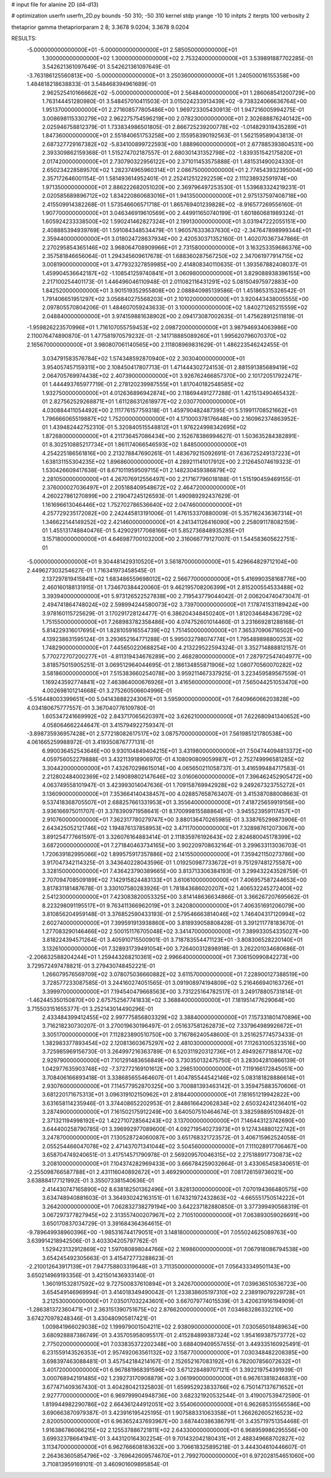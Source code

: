 # input file for alanine 2D (d4-d13)

# optimization
userfn       userfn_2D.py
bounds       -50 310; -50 310
kernel       stdp
yrange       -10 10
initpts      2
iterpts      100
verbosity    2

thetaprior gamma
thetapriorparam 2 8; 3.3678 9.0204; 3.3678 9.0204


RESULTS:
 -5.000000000000000E+01 -5.000000000000000E+01       2.585050000000000E+01
  1.300000000000000E+02  1.300000000000000E+02       2.753240000000000E+01       3.539891887702285E-01       3.542621361097649E-01  3.542621361097649E-01
 -3.763186125560813E+00 -5.000000000000000E+01       3.250360000000000E+01       1.240500016155358E+00       1.484818218638833E-01  3.548468394961689E-01
  2.962525410166662E+02 -5.000000000000000E+01       2.564840000000000E+01       1.286068541200729E+00       1.763144451280980E-01  3.548457010411503E-01
  3.015024233913439E+02 -9.738324066636764E+00       1.951370000000000E+01       2.271608577805486E+00       1.969723305430913E-01  1.947216005994275E-01
  3.008698115330279E+02  2.962275754596219E+00       2.078230000000000E+01       2.302688876240142E+00       2.025946758812379E-01  1.733834986501805E-01
  2.866725239200778E+02 -1.014829319435289E+01       1.847360000000000E+01       2.551840651753258E+00       2.155958390192563E-01  1.562159589043813E-01
  2.687327729167382E+02 -5.834100899722593E+00       1.888960000000000E+01       2.677885393804531E+00       2.393309862159368E-01  1.515274702187557E-01
  2.680301431352798E+02 -1.839351542175820E+01       2.017420000000000E+01       2.730790322956122E+00       2.371011453575888E-01  1.481531490024330E-01
  2.650234228589570E+02  1.282374965960314E+01       2.086750000000000E+01       2.774543932395004E+00       2.357172646001154E-01  1.581493614952401E-01
  2.252412512292259E+02  2.111238932591974E+00       1.971350000000000E+01       2.886222682051020E+00       2.369796497253530E-01  1.539683324219231E-01
  2.020585689896712E+02  1.834220860683016E+01       1.941350000000000E+01       2.975137597408718E+00       2.415509914382268E-01  1.573546606571718E-01
  1.865769401239828E+02 -8.916577269556160E-01       1.907700000000000E+01       3.046346919610569E+00       2.449911650740199E-01  1.601860681989324E-01
  1.605924233338500E+02  1.590241462827324E+01       2.199130000000000E+01       3.031947222055151E+00       2.408885394939769E-01  1.591084348534479E-01
  1.960576333637630E+02 -2.347647898999344E+01       2.359440000000000E+01       3.018024728637934E+00       2.420530371352160E-01  1.402070367347866E-01
  2.270295854365146E+02  3.968064708909966E+01       2.731580000000000E+01       3.163253359686376E+00       2.357581846656064E-01  1.294345609617678E-01
  1.688360287567250E+02  2.347061977914715E+02       3.008190000000000E+01       3.477932327859985E+00       2.414808340110635E-01  1.393567882408037E-01
  1.459904536642187E+02 -1.108541259740841E+01       3.060980000000000E+01       3.829088938396155E+00       2.217100254401173E-01  1.446496046110948E-01
  2.011082116431291E+02  5.081504975972883E+00       1.842520000000000E+01       3.901519352955808E+00       2.088840985139586E-01  1.451865315326542E-01
  1.791406651951297E+02  3.056840275568203E+01       2.101020000000000E+01       3.920443438005555E+00       2.097805570804206E-01  1.484607059243633E-01
  3.100000000000000E+02  1.840271265215559E+02       2.048840000000000E+01       3.974159881638902E+00       2.094173087002635E-01  1.475628912511819E-01
 -1.959826223570996E+01  1.716107055759453E+02       2.098720000000000E+01       3.987946934063986E+00       2.110076474890870E-01  1.477581970579232E-01
 -2.141718885089260E+01  1.995620796070370E+02       2.165670000000000E+01       3.980807061140565E+00       2.111808969831629E-01  1.486223546242455E-01
  3.034791583576784E+02  1.574348592870940E+02       2.303040000000000E+01       3.954057457159311E+00       2.108450417807713E-01  1.471444302724153E-01
  2.881591385689419E+02  2.064705769974438E+02       2.407390000000000E+01       3.926762466857370E+00       2.101720517922471E-01  1.444493765977719E-01
  2.278120239987555E+01  1.817040182548585E+02       1.932750000000000E+01       4.012636896942874E+00       2.118694491277288E-01  1.421513490465432E-01
  2.827562529268871E+01  1.611286312618977E+02       2.030770000000000E+01       4.030884411054492E+00       2.111776157759318E-01  1.459790482487395E-01
  5.519911708521662E+01  1.796666065519887E+02       1.752000000000000E+01       4.171000378176648E+00       2.160962374863952E-01  1.439482442752310E-01
  5.320840515548812E+01  1.976224998342695E+02       1.872680000000000E+01       4.211736457086434E+00       2.152678386994627E-01  1.503635284382891E-01
  8.302510885217734E+01  1.861174066546593E+02       1.848500000000000E+01       4.254225186561816E+00       2.213278847690261E-01  1.483679215092691E-01
  7.636725249137223E+01  1.638131155304235E+02       1.896860000000000E+01       4.289211141017912E+00       2.212645074619323E-01  1.530426609417638E-01
  8.671011959509715E+01  2.148230459386879E+02       2.281050000000000E+01       4.267076912556497E+00       2.217167796018188E-01  1.515190459469155E-01
  2.376000027036497E+01  2.205188409548672E+02       2.464720000000000E+01       4.260227861270899E+00       2.219047245126593E-01  1.490989292437629E-01
  1.161696613046446E+02  1.752702786536640E+02       2.047460000000000E+01       4.257729235172082E+00       2.242445813191006E-01  1.476153370880009E-01
  5.357162436367314E+01  1.346622144149252E+02       2.421460000000000E+01       4.241341126416090E+00       2.258091178082159E-01  1.455131748840476E-01
  5.429029177068166E+01  5.852736848935285E+01       3.157180000000000E+01       4.646987700103200E+00       2.316066779127007E-01  1.544583605622751E-01
 -5.000000000000000E+01  9.304481429310520E+01       3.561870000000000E+01       5.429664829712104E+00       2.449627303254627E-01  1.716341973458545E-01
  2.137297819415841E+02  1.683486559698012E+02       2.566770000000000E+01       5.416990358168776E+00       2.460160188131915E-01  1.734670384420060E-01
  9.462195708206399E+01  2.815200554533488E+02       3.393940000000000E+01       5.973126522527838E+00       2.719543779044042E-01  2.006204740473047E-01
  2.494741864748024E+02  2.598994244580073E+02       3.739700000000000E+01       7.178741531189424E+00       3.978160115725629E-01  3.170291728124477E-01
  6.386204348450240E+01  1.812034648436729E+02       1.751550000000000E+01       7.268983782358486E+00       4.074752601014460E-01  3.231669281288168E-01
  5.814229316017695E+01  1.828105916554739E+02       1.751450000000000E+01       7.365370906716502E+00       4.139238631595124E-01  3.293652164771288E-01
  5.995032798074774E+01  1.795489898800253E+02       1.748290000000000E+01       7.445650220688254E+00       4.213229522594324E-01  3.352714888812157E-01
  5.770272707200277E+01 -4.811319434676289E+00       2.468280000000000E+01       7.287972547404977E+00       3.818575015905251E-01  3.069512964044695E-01
  2.186134855871906E+02  1.080770560070282E+02       3.581860000000000E+01       7.515383660254078E+00       3.959211467337925E-01  3.223459589567559E-01
  1.169243592774841E+02  7.463864000676926E+01       3.416560000000000E+01       7.565044251053470E+00       4.002698101214668E-01  3.275260506604996E-01
 -5.516448003399651E+00  5.041438882243067E+01       3.595900000000000E+01       7.640966066203828E+00       4.034180675777557E-01  3.367040776109780E-01
  1.605347241669992E+02  2.843717065620397E+02       3.626210000000000E+01       7.622680941340652E+00       4.058064662244647E-01  3.415794922759347E-01
 -3.898735936957428E+01  2.577218082617517E+02       3.087570000000000E+01       7.561985121780538E+00       4.061665259988972E-01  3.419350876777131E-01
  6.990036452543646E+00  9.930104849404215E+01       3.431980000000000E+01       7.504744094813372E+00       4.059756052279888E-01  3.432113918906970E-01
  4.108090809059987E+01  2.752749996581285E+02       3.304420000000000E+01       7.432670298615014E+00       4.065650211058737E-01  3.416599484717583E-01
  2.212802484002369E+02  2.149089802147646E+02       3.016060000000000E+01       7.396462452905472E+00       4.063749558101947E-01  3.423993014047636E-01
  1.709158769942928E+02  9.249267323755272E+01       3.136090000000000E+01       7.353664140438457E+00       4.028857658763407E-01  3.415387088008663E-01
  9.537418368705507E+01  2.688257661331953E+01       3.355640000000000E+01       7.418725659919156E+00       3.936166975011707E-01  3.378390971958641E-01
  8.170099815588864E+01 -3.945523959117457E+01       2.910760000000000E+01       7.362317780279747E+00       3.880136470265985E-01  3.338765299873906E-01
  2.643425052121746E+02  1.194876137858953E+02       3.471170000000000E+01       7.328987612073067E+00       3.891254777661597E-01  3.326076164883414E-01
  2.111835976192643E+02  2.824680045178399E+02       3.687200000000000E+01       7.271840463734165E+00       3.902209708632164E-01  3.299633113036703E-01
  1.720639182995066E+02  1.899575917357886E+02       2.141550000000000E+01       7.359421150273786E+00       3.917047342114325E-01  3.343640228043596E-01
  1.019250987733672E+01  9.751297481275587E+00       3.328150000000000E+01       7.436423790389665E+00       3.813713306384193E-01  3.299432243528759E-01
  2.707094708509189E+02  7.142915824483133E+01       3.610610000000000E+01       7.406957587244653E+00       3.817831181487678E-01  3.330107580283926E-01
  1.781843686020207E+02  1.406532245272400E+02       2.541230000000000E+01       7.423083820053325E+00       3.814148636634866E-01  3.366267207695662E-01
  8.223298091195517E+01  9.763411366962019E+01       3.242080000000000E+01       7.406351691206079E+00       3.810856204959148E-01  3.376852590433193E-01
  2.579546663814046E+02  1.746404317120994E+02       2.602740000000000E+01       7.399591913938860E+00       3.818939058808428E-01  3.391211778183670E-01
  1.277083290146466E+02  2.500151176705048E+02       3.341470000000000E+01       7.389933054335027E+00       3.818224394571264E-01  3.405910715500901E-01
  3.718783554471123E+01 -3.808306528220140E+01       3.132610000000000E+01       7.328931739491054E+00       3.726400312898918E-01  3.262201034680686E-01
 -2.206632588204244E+01  1.259443268210361E+02       2.996640000000000E+01       7.306150990842273E+00       3.729572497478821E-01  3.279430748452221E-01
  1.266079576569709E+02  3.078075036660882E+02       3.611570000000000E+01       7.228900127388519E+00       3.728577233087585E-01  3.244160274051565E-01
  3.091908974194809E+02  5.216466940163726E+01       3.399970000000000E+01       7.194540479668563E+00       3.731225164782517E-01  3.249178805731814E-01
 -1.462445350150870E+00  2.675752567741833E+02       3.368840000000000E+01       7.181951477629064E+00       3.715503151655377E-01  3.252143014490296E-01
  2.433484399412455E+02  2.997775856803329E+02       3.388400000000000E+01       7.157331801470896E+00       3.716218230730207E-01  3.270019630196497E-01
  2.051637581262873E+02  7.337964989926672E+01       3.305170000000000E+01       7.112823890510750E+00       3.716786240548600E-01  3.251625774573433E-01
  1.382983377893454E+02  2.120813603675297E+02       2.481030000000000E+01       7.112631005323516E+00       3.725985969156730E-01  3.264997216363789E-01
  6.520311920312736E+01  2.494926771881470E+02       2.929790000000000E+01       7.101291483656849E+00       3.730350132475750E-01  3.283042810866139E-01
  1.042977635903748E+02 -7.372772169101612E+00       3.298510000000000E+01       7.119166172845051E+00       3.708406166893418E-01  3.338685655464607E-01
  1.404785544542146E+02  5.083181828886614E+01       2.930760000000000E+01       7.114577952870325E+00       3.700881393463142E-01  3.359475883570606E-01
  3.681220171675313E+01  3.096319102150962E+01       2.818440000000000E+01       7.181651219942822E+00       3.631658114235946E-01  3.374408652202953E-01
  2.848616642062834E+02  2.650324241236401E+02       3.287490000000000E+01       7.161502175912249E+00       3.640507510464674E-01  3.382598895109482E-01
  2.371321194998192E+02  1.422710728564243E+02       3.137000000000000E+01       7.146443123742690E+00       3.644400258790785E-01  3.396992977089600E-01
  4.092719540273973E+01  9.127434880122742E+01       3.247870000000000E+01       7.130528724060087E+00       3.651768321723572E-01  3.406715962524058E-01
  2.055254466047078E+02  2.471437071341044E+02       3.504560000000000E+01       7.111028917706467E+00       3.658704749240651E-01  3.417514571790978E-01
  2.569209570046315E+02  2.275188917730873E+02       3.208100000000000E+01       7.104374282969433E+00       3.666784259032664E-01  3.433065458340651E-01
 -2.255098766587788E+01  2.431116040892672E+01       3.469290000000000E+01       7.081726159736021E+00       3.638884177121992E-01  3.355073381540636E-01
  2.414430747165890E+02  8.638182501362496E+01       3.828130000000000E+01       7.070194366480575E+00       3.634748940881603E-01  3.364930242163151E-01
  1.674321972432863E+02 -4.665551750514222E+01       3.264200000000000E+01       7.062832738279194E+00       3.642237182880850E-01  3.377399490568319E-01
  3.067297377827945E+02  2.313557400207967E+02       2.710510000000000E+01       7.063893059026691E+00       3.650170837034729E-01  3.391684364364615E-01
 -9.789649938960396E+00 -1.985316744179051E+01       3.148180000000000E+01       7.055024625089763E+00       3.639914218942506E-01  3.403304205797762E-01
  1.529423132912869E+02  1.597080898044766E+02       2.169860000000000E+01       7.067918086794538E+00       3.654245492305663E-01  3.415472773288623E-01
 -2.210012643917139E+01  7.947758803319648E+01       3.711350000000000E+01       7.056433349501143E+00       3.650214969193356E-01  3.421501436933140E-01
  1.360191532817592E+02  9.727500837610894E+01       3.242670000000000E+01       7.039636510536723E+00       3.654549146969994E-01  3.414018349490042E-01
  1.233838605197310E+02  2.238919079229728E+01       3.212530000000000E+01       7.035017032243601E+00       3.667079774015539E-01  3.420631916194909E-01
 -1.286381372360471E+01  2.363151390751675E+02       2.876620000000000E+01       7.034683286332210E+00       3.674270978248346E-01  3.430480905817421E-01
  1.009841966029038E+02  1.199979001504211E+02       2.938090000000000E+01       7.030565018489634E+00       3.680928887386749E-01  3.435705958095517E-01
  2.415284899387324E+02  1.954169387573772E+02       2.775020000000000E+01       7.033835372202348E+00       3.688409409557455E-01  3.449335160925491E-01
  6.231559143526353E+01  2.957492063561132E+02       3.158770000000000E+01       7.030348482208385E+00       3.698397463088481E-01  3.457542184214167E-01
  2.152652167083192E+01  6.782007856072632E+01       3.401720000000000E+01       6.967881968391596E+00       3.671228489707121E-01  3.392219754391939E-01
  3.000768942191485E+02  1.239273170908879E+02       3.061990000000000E+01       6.967613818246831E+00       3.677471409367430E-01  3.404280421325803E-01
  1.659952923833766E+02  6.750147137671652E+01       2.927770000000000E+01       6.969799904948736E+00       3.682321920532544E-01  3.419007539472590E-01
  1.819944982290786E+02  2.664361244912051E+02       3.554060000000000E+01       6.962685315565586E+00       3.690663870979387E-01  3.423916195425195E-01
  1.907588331063358E+01  1.266262605216523E+02       2.820050000000000E+01       6.963652437693967E+00       3.687440386386791E-01  3.435719751354468E-01
  1.916386786066215E+02  2.125537886721811E+02       2.643300000000000E+01       6.968959986295556E+00       3.699323786641941E-01  3.443120164302254E-01
  9.701432042180431E+01  2.488349668702827E+02       3.113470000000000E+01       6.962766608183632E+00       3.706618325895218E-01  3.444304610446607E-01
  2.264363605854796E+02 -3.769642609574670E+01       2.799270000000000E+01       6.972028154651060E+00       3.710813959169101E-01  3.460901609895854E-01